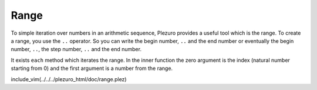 Range
=====

To simple iteration over numbers in an arithmetic sequence, Plezuro provides
a useful tool which is the range. To create a range, you use the ``..``
operator. So you can write the begin number, ``..`` and the end number or
eventually the begin number, ``..``, the step number, ``..`` and the end number.

It exists ``each`` method which iterates the range. In the inner function
the zero argument is the index (natural number starting from 0) and the first
argument is a number from the range.

include_vim(../../../plezuro_html/doc/range.plez)
